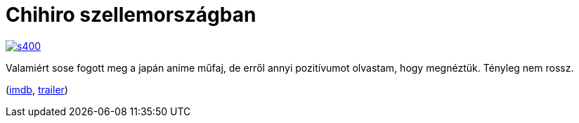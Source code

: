 = Chihiro szellemországban

:slug: chihiro-szellemorszagban
:category: film
:tags: hu
:date: 2014-04-13T19:31:53Z
image::https://lh6.googleusercontent.com/-nAGt5KXBKtY/U0rJLzfghEI/AAAAAAAAEL4/-39hVmR89nM/s400/[align="center",link="https://lh6.googleusercontent.com/-nAGt5KXBKtY/U0rJLzfghEI/AAAAAAAAEL4/-39hVmR89nM/s0/"]

Valamiért sose fogott meg a japán anime műfaj, de erről annyi pozitívumot
olvastam, hogy megnéztük. Tényleg nem rossz.

(http://www.imdb.com/title/tt0245429/[imdb], http://www.youtube.com/watch?v=paQnUSQagHE[trailer])

// vim: ft=asciidoc
